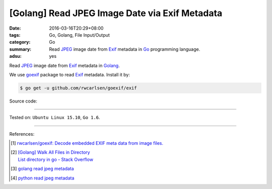 [Golang] Read JPEG Image Date via Exif Metadata
###############################################

:date: 2016-03-16T20:29+08:00
:tags: Go, Golang, File Input/Output
:category: Go
:summary: Read JPEG_ image date from Exif_ metadata in Go_ programming language.
:adsu: yes

Read JPEG_ image date from Exif_ metadata in Golang_.

We use goexif_ package to read Exif_ metadata. Install it by:

.. code-block:: bash

  $ go get -u github.com/rwcarlsen/goexif/exif

Source code:

.. show_github_file:: siongui userpages content/code/go-jpg-exif/date.go
.. adsu:: 2
.. show_github_file:: siongui userpages content/code/go-jpg-exif/date_test.go

----

Tested on: ``Ubuntu Linux 15.10``, ``Go 1.6``.

----

References:

.. [1] `rwcarlsen/goexif: Decode embedded EXIF meta data from image files. <https://github.com/rwcarlsen/goexif>`_

.. [2] | `[Golang] Walk All Files in Directory <{filename}../../02/04/go-walk-all-files-in-directory%en.rst>`_
       | `List directory in go - Stack Overflow <http://stackoverflow.com/questions/14668850/list-directory-in-go>`_
.. adsu:: 3
.. [3] `golang read jpeg metadata <https://www.google.com/search?q=golang+read+jpeg+metadata>`_

.. [4] `python read jpeg metadata <https://www.google.com/search?q=python+read+jpeg+metadata>`_

.. _Go: https://golang.org/
.. _Golang: https://golang.org/
.. _Exif: https://www.google.com/search?q=EXIF
.. _JPEG: https://www.google.com/search?q=jpeg
.. _goexif: https://github.com/rwcarlsen/goexif
